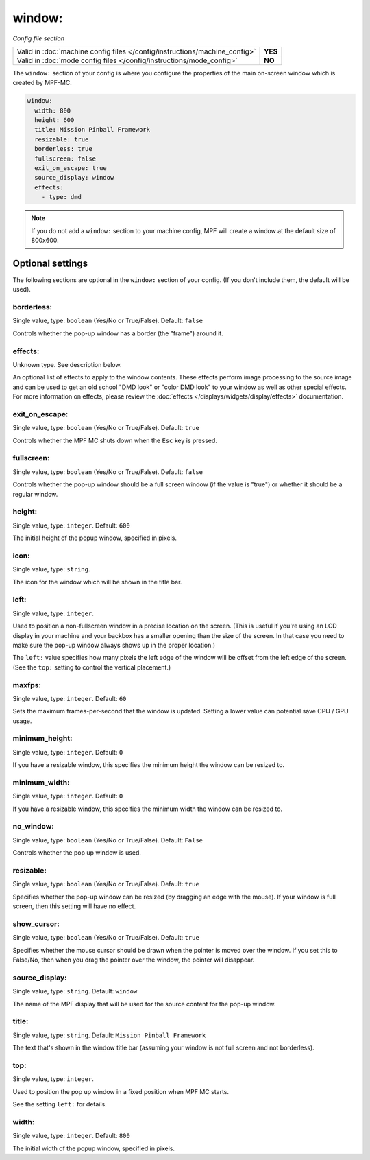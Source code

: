 window:
=======

*Config file section*

+----------------------------------------------------------------------------+---------+
| Valid in :doc:`machine config files </config/instructions/machine_config>` | **YES** |
+----------------------------------------------------------------------------+---------+
| Valid in :doc:`mode config files </config/instructions/mode_config>`       | **NO**  |
+----------------------------------------------------------------------------+---------+

.. overview

The ``window:`` section of your config is where you configure the properties
of the main on-screen window which is created by MPF-MC.

.. code-block:: mpf-config

    window:
      width: 800
      height: 600
      title: Mission Pinball Framework
      resizable: true
      borderless: true
      fullscreen: false
      exit_on_escape: true
      source_display: window
      effects:
        - type: dmd

.. note::
   If you do not add a ``window:`` section to your machine config, MPF will
   create a window at the default size of 800x600.

.. config


Optional settings
-----------------

The following sections are optional in the ``window:`` section of your config. (If you don't include them, the default will be used).

borderless:
~~~~~~~~~~~
Single value, type: ``boolean`` (Yes/No or True/False). Default: ``false``

Controls whether the pop-up window has a border (the "frame") around it.

effects:
~~~~~~~~
Unknown type. See description below.

An optional list of effects to apply to the window contents. These effects perform image processing to the
source image and can be used to get an old school "DMD look" or "color DMD look" to your window
as well as other special effects.  For more information on effects, please review the
:doc:`effects </displays/widgets/display/effects>` documentation.

exit_on_escape:
~~~~~~~~~~~~~~~
Single value, type: ``boolean`` (Yes/No or True/False). Default: ``true``

Controls whether the MPF MC shuts down when the ``Esc`` key is pressed.

fullscreen:
~~~~~~~~~~~
Single value, type: ``boolean`` (Yes/No or True/False). Default: ``false``

Controls whether the pop-up window should be a full screen window (if the
value is "true") or whether it should be a regular window.

height:
~~~~~~~
Single value, type: ``integer``. Default: ``600``

The initial height of the popup window, specified in pixels.

icon:
~~~~~
Single value, type: ``string``.

The icon for the window which will be shown in the title bar.

left:
~~~~~
Single value, type: ``integer``.

Used to position a non-fullscreen window in a precise location on the screen.
(This is useful if you're using an LCD display in your machine and your
backbox has a smaller opening than the size of the screen. In that case you
need to make sure the pop-up window always shows up in the proper location.)

The ``left:`` value specifies how many pixels the left edge of the window will
be offset from the left edge of the screen. (See the ``top:`` setting to
control the vertical placement.)

maxfps:
~~~~~~~
Single value, type: ``integer``. Default: ``60``

Sets the maximum frames-per-second that the window is updated. Setting a lower
value can potential save CPU / GPU usage.

minimum_height:
~~~~~~~~~~~~~~~
Single value, type: ``integer``. Default: ``0``

If you have a resizable window, this specifies the minimum height the window
can be resized to.

minimum_width:
~~~~~~~~~~~~~~
Single value, type: ``integer``. Default: ``0``

If you have a resizable window, this specifies the minimum width the window
can be resized to.

no_window:
~~~~~~~~~~
Single value, type: ``boolean`` (Yes/No or True/False). Default: ``False``

Controls whether the pop up window is used.

resizable:
~~~~~~~~~~
Single value, type: ``boolean`` (Yes/No or True/False). Default: ``true``

Specifies whether the pop-up window can be resized (by dragging an edge with
the mouse). If your window is full screen, then this setting will have no
effect.

show_cursor:
~~~~~~~~~~~~
Single value, type: ``boolean`` (Yes/No or True/False). Default: ``true``

Specifies whether the mouse cursor should be drawn when the pointer is moved
over the window. If you set this to False/No, then when you drag the pointer
over the window, the pointer will disappear.

source_display:
~~~~~~~~~~~~~~~
Single value, type: ``string``. Default: ``window``

The name of the MPF display that will be used for the source content for
the pop-up window.

title:
~~~~~~
Single value, type: ``string``. Default: ``Mission Pinball Framework``

The text that's shown in the window title bar (assuming your window is
not full screen and not borderless).

top:
~~~~
Single value, type: ``integer``.

Used to position the pop up window in a fixed position when MPF MC starts.

See the setting ``left:`` for details.

width:
~~~~~~
Single value, type: ``integer``. Default: ``800``

The initial width of the popup window, specified in pixels.

